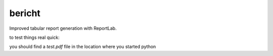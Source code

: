 bericht
=======

Improved tabular report generation with ReportLab.

to test things real quick:

.. code-block:: python
    from reportlab.platypus.doctemplate import SimpleDocTemplate
    from reportlab.lib.pagesizes import A4
    from reportlab.lib.styles import getSampleStyleSheet

    from bericht import TableBuilder, Span

    rlstyle = getSampleStyleSheet()['BodyText']

    builder = TableBuilder(rlstyle)

    builder.row('this is a test1', 'second cell1', 'ending cell1')
    builder.row('this is a test', 'second cell', 'ending cell', 'forth cell')
    builder.row('this is a test', Span.COL, 'forth cell')

    doc = SimpleDocTemplate('test.pdf', pagesize=A4)
    doc.build([builder.table])

you should find a `test.pdf` file in the location where you started python
